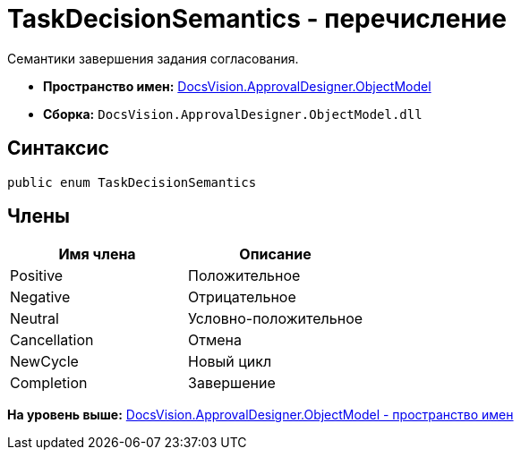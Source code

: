 = TaskDecisionSemantics - перечисление

Семантики завершения задания согласования.

* [.keyword]*Пространство имен:* xref:ObjectModel_NS.adoc[DocsVision.ApprovalDesigner.ObjectModel]
* [.keyword]*Сборка:* [.ph .filepath]`DocsVision.ApprovalDesigner.ObjectModel.dll`

== Синтаксис

[source,pre,codeblock,language-csharp]
----
public enum TaskDecisionSemantics
----

== Члены

[cols=",",options="header",]
|===
|Имя члена |Описание
|Positive |Положительное
|Negative |Отрицательное
|Neutral |Условно-положительное
|Cancellation |Отмена
|NewCycle |Новый цикл
|Completion |Завершение
|===

*На уровень выше:* xref:../../../../api/DocsVision/ApprovalDesigner/ObjectModel/ObjectModel_NS.adoc[DocsVision.ApprovalDesigner.ObjectModel - пространство имен]
